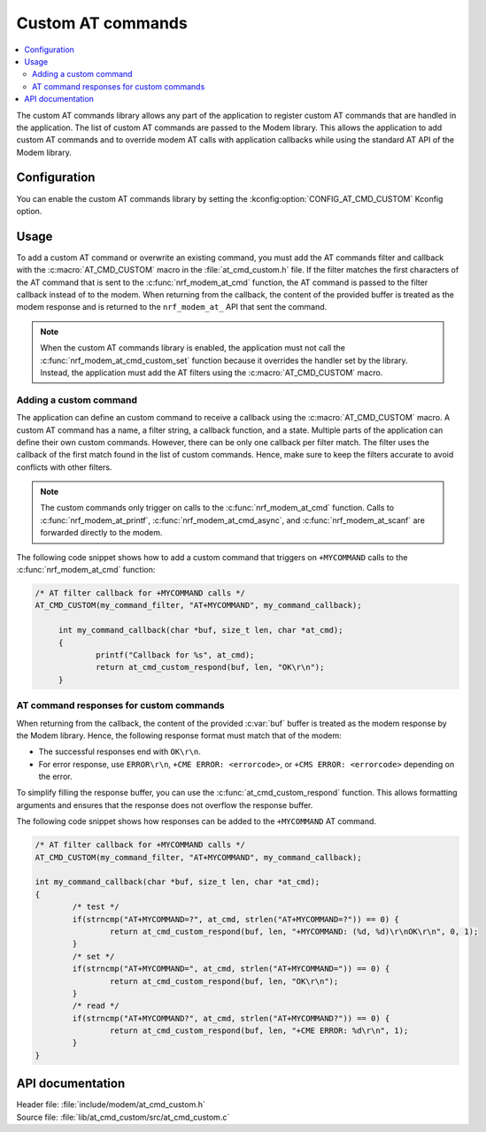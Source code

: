 .. _at_cmd_custom_readme:

Custom AT commands
##################

.. contents::
   :local:
   :depth: 2

The custom AT commands library allows any part of the application to register custom AT commands that are handled in the application.
The list of custom AT commands are passed to the Modem library. This allows the application to add custom AT commands and to override modem AT calls with application callbacks while using the standard AT API of the Modem library.

Configuration
*************

You can enable the custom AT commands library by setting the :kconfig:option:`CONFIG_AT_CMD_CUSTOM` Kconfig option.

Usage
*****

To add a custom AT command or overwrite an existing command, you must add the AT commands filter and callback with the :c:macro:`AT_CMD_CUSTOM` macro in the :file:`at_cmd_custom.h` file.
If the filter matches the first characters of the AT command that is sent to the :c:func:`nrf_modem_at_cmd` function, the AT command is passed to the filter callback instead of to the modem.
When returning from the callback, the content of the provided buffer is treated as the modem response and is returned to the ``nrf_modem_at_`` API that sent the command.

.. note::
   When the custom AT commands library is enabled, the application must not call the :c:func:`nrf_modem_at_cmd_custom_set` function because it overrides the handler set by the library.
   Instead, the application must add the AT filters using the :c:macro:`AT_CMD_CUSTOM` macro.

Adding a custom command
=======================

The application can define an custom command to receive a callback using the :c:macro:`AT_CMD_CUSTOM` macro.
A custom AT command has a name, a filter string, a callback function, and a state.
Multiple parts of the application can define their own custom commands.
However, there can be only one callback per filter match.
The filter uses the callback of the first match found in the list of custom commands.
Hence, make sure to keep the filters accurate to avoid conflicts with other filters.

.. note::
   The custom commands only trigger on calls to the :c:func:`nrf_modem_at_cmd` function.
   Calls to :c:func:`nrf_modem_at_printf`, :c:func:`nrf_modem_at_cmd_async`, and :c:func:`nrf_modem_at_scanf` are forwarded directly to the modem.

The following code snippet shows how to add a custom command that triggers on ``+MYCOMMAND`` calls to the :c:func:`nrf_modem_at_cmd` function:

.. code-block:: c

   /* AT filter callback for +MYCOMMAND calls */
   AT_CMD_CUSTOM(my_command_filter, "AT+MYCOMMAND", my_command_callback);

	int my_command_callback(char *buf, size_t len, char *at_cmd);
	{
		printf("Callback for %s", at_cmd);
		return at_cmd_custom_respond(buf, len, "OK\r\n");
	}

AT command responses for custom commands
========================================

When returning from the callback, the content of the provided :c:var:`buf` buffer is treated as the modem response by the Modem library.
Hence, the following response format must match that of the modem:

* The successful responses end with ``OK\r\n``.
* For error response, use ``ERROR\r\n``, ``+CME ERROR: <errorcode>``, or ``+CMS ERROR: <errorcode>`` depending on the error.

To simplify filling the response buffer, you can use the :c:func:`at_cmd_custom_respond` function.
This allows formatting arguments and ensures that the response does not overflow the response buffer.

The following code snippet shows how responses can be added to the ``+MYCOMMAND`` AT command.

.. code-block:: c

	/* AT filter callback for +MYCOMMAND calls */
	AT_CMD_CUSTOM(my_command_filter, "AT+MYCOMMAND", my_command_callback);

	int my_command_callback(char *buf, size_t len, char *at_cmd);
	{
		/* test */
		if(strncmp("AT+MYCOMMAND=?", at_cmd, strlen("AT+MYCOMMAND=?")) == 0) {
			return at_cmd_custom_respond(buf, len, "+MYCOMMAND: (%d, %d)\r\nOK\r\n", 0, 1);
		}
		/* set */
		if(strncmp("AT+MYCOMMAND=", at_cmd, strlen("AT+MYCOMMAND=")) == 0) {
			return at_cmd_custom_respond(buf, len, "OK\r\n");
		}
		/* read */
		if(strncmp("AT+MYCOMMAND?", at_cmd, strlen("AT+MYCOMMAND?")) == 0) {
			return at_cmd_custom_respond(buf, len, "+CME ERROR: %d\r\n", 1);
		}
	}

API documentation
*****************

| Header file: :file:`include/modem/at_cmd_custom.h`
| Source file: :file:`lib/at_cmd_custom/src/at_cmd_custom.c`

.. doxygengroup:: at_cmd_custom
   :project: nrf
   :members:
